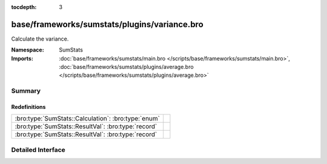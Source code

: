 :tocdepth: 3

base/frameworks/sumstats/plugins/variance.bro
=============================================
.. bro:namespace:: SumStats

Calculate the variance.

:Namespace: SumStats
:Imports: :doc:`base/frameworks/sumstats/main.bro </scripts/base/frameworks/sumstats/main.bro>`, :doc:`base/frameworks/sumstats/plugins/average.bro </scripts/base/frameworks/sumstats/plugins/average.bro>`

Summary
~~~~~~~
Redefinitions
#############
=================================================== =
:bro:type:`SumStats::Calculation`: :bro:type:`enum` 
:bro:type:`SumStats::ResultVal`: :bro:type:`record` 
:bro:type:`SumStats::ResultVal`: :bro:type:`record` 
=================================================== =


Detailed Interface
~~~~~~~~~~~~~~~~~~

